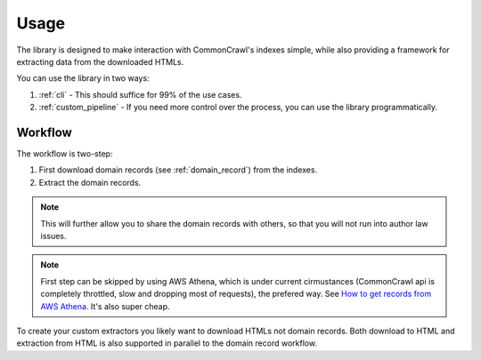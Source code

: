 Usage
=====

The library is designed to make interaction with CommonCrawl's indexes simple,
while also providing a framework for extracting data from the downloaded 
HTMLs.

You can use the library in two ways:

1. :ref:`cli` - This should suffice for 99% of the use cases.
2. :ref:`custom_pipeline` - If you need more control over the process, you can use the library programmatically.



Workflow
--------

The workflow is two-step:

1. First download domain records (see :ref:`domain_record`) from the indexes.
2. Extract the domain records.

.. note::
    This will further allow you to share the domain records with others,
    so that you will not run into author law issues.

.. note::
    First step can be skipped by using AWS Athena, which is under 
    current cirmustances (CommonCrawl api is completely throttled, slow and dropping most of requests),
    the prefered way. See `How to get records from AWS Athena <https://commoncrawl.org/2018/03/index-to-warc-files-and-urls-in-columnar-format/>`_.
    It's also super cheap.


To create your custom extractors you likely want to download HTMLs not domain records.
Both download to HTML and extraction from HTML is also supported in parallel to the domain record workflow.
